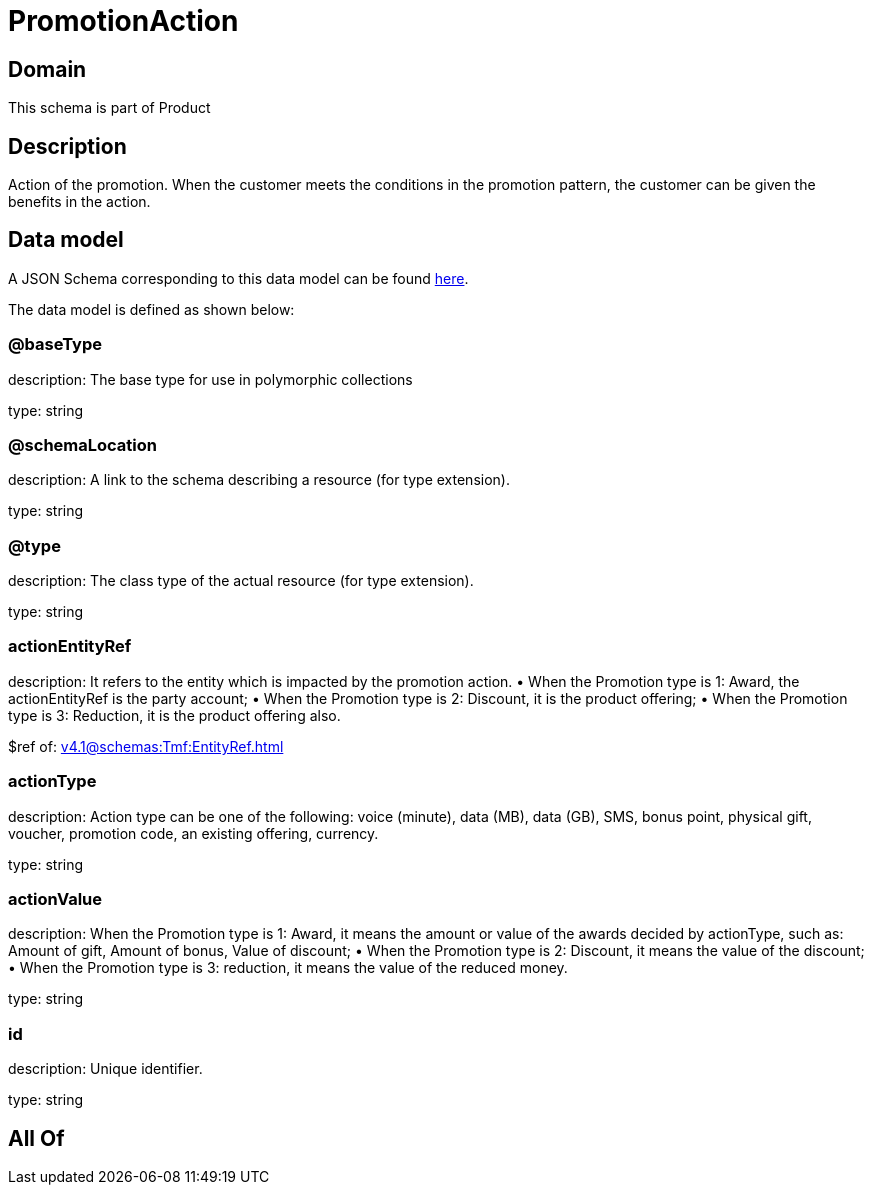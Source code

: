 = PromotionAction

[#domain]
== Domain

This schema is part of Product

[#description]
== Description

Action of the promotion. When the customer meets the conditions in the promotion pattern, the customer can be given the benefits in the action.


[#data_model]
== Data model

A JSON Schema corresponding to this data model can be found https://tmforum.org[here].

The data model is defined as shown below:


=== @baseType
description: The base type for use in polymorphic collections

type: string


=== @schemaLocation
description: A link to the schema describing a resource (for type extension).

type: string


=== @type
description: The class type of the actual resource (for type extension).

type: string


=== actionEntityRef
description: It refers to the entity which is impacted by the promotion action. 
 • When the Promotion type is 1: Award, the actionEntityRef is the party account; 
 • When the Promotion type is 2: Discount, it is the product offering; 
 • When the Promotion type is 3: Reduction, it is the product offering also.

$ref of: xref:v4.1@schemas:Tmf:EntityRef.adoc[]


=== actionType
description: Action type can be one of the following: voice (minute), data (MB), data (GB), SMS, bonus point, physical gift, voucher, promotion code, an existing offering, currency.

type: string


=== actionValue
description: When the Promotion type is 1: Award, it means the amount or value of the awards decided by actionType, such as: Amount of gift, Amount of bonus, Value of discount;  
 • When the Promotion type is 2: Discount, it means the value of the discount;  
 • When the Promotion type is 3: reduction, it means the value of the reduced money.

type: string


=== id
description: Unique identifier.

type: string


[#all_of]
== All Of

